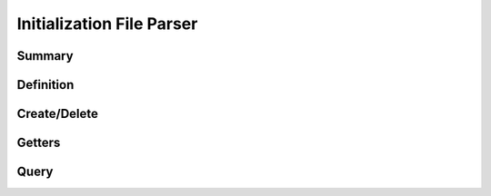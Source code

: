 .. index:: ! Initialization File Parser (C API)

.. _iniparser/main:

==========================
Initialization File Parser
==========================

Summary
=======

.. doxybridge-autosummary::
   :nosignatures:
   
   s_iniparser_new
   s_iniparser_delete
   s_iniparser_get_string
   s_iniparser_get_int
   s_iniparser_get_double
   s_iniparser_get_boolean
   s_iniparser_entry_present  
   

Definition
==========

.. doxybridge:: s_ini_parser


Create/Delete
=============

.. doxybridge:: s_iniparser_new

.. doxybridge:: s_iniparser_delete


Getters
=======

.. doxybridge:: s_iniparser_get_string

.. doxybridge:: s_iniparser_get_int

.. doxybridge:: s_iniparser_get_double

.. doxybridge:: s_iniparser_get_boolean


Query
=====

.. doxybridge:: s_iniparser_entry_present


